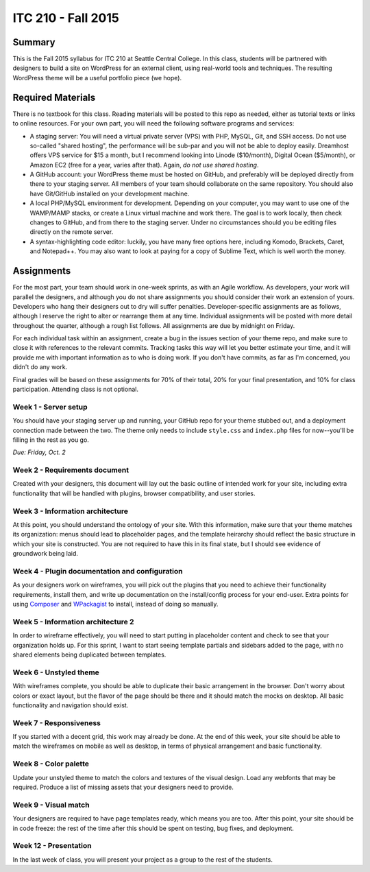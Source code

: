 ITC 210 - Fall 2015
===================

Summary
-------

This is the Fall 2015 syllabus for ITC 210 at Seattle Central College. In this class, students will be partnered with designers to build a site on WordPress for an external client, using real-world tools and techniques. The resulting WordPress theme will be a useful portfolio piece (we hope).

Required Materials
------------------

There is no textbook for this class. Reading materials will be posted to this repo as needed, either as tutorial texts or links to online resources. For your own part, you will need the following software programs and services:

* A staging server: You will need a virtual private server (VPS) with PHP, MySQL, Git, and SSH access. Do not use so-called "shared hosting", the performance will be sub-par and you will not be able to deploy easily. Dreamhost offers VPS service for $15 a month, but I recommend looking into Linode ($10/month), Digital Ocean ($5/month), or Amazon EC2 (free for a year, varies after that). Again, *do not use shared hosting*.
* A GitHub account: your WordPress theme must be hosted on GitHub, and preferably will be deployed directly from there to your staging server. All members of your team should collaborate on the same repository. You should also have Git/GitHub installed on your development machine.
* A local PHP/MySQL environment for development. Depending on your computer, you may want to use one of the WAMP/MAMP stacks, or create a Linux virtual machine and work there. The goal is to work locally, then check changes to GitHub, and from there to the staging server. Under no circumstances should you be editing files directly on the remote server.
* A syntax-highlighting code editor: luckily, you have many free options here, including Komodo, Brackets, Caret, and Notepad++. You may also want to look at paying for a copy of Sublime Text, which is well worth the money.

Assignments
-----------

For the most part, your team should work in one-week sprints, as with an Agile workflow. As developers, your work will parallel the designers, and although you do not share assignments you should consider their work an extension of yours. Developers who hang their designers out to dry will suffer penalties. Developer-specific assignments are as follows, although I reserve the right to alter or rearrange them at any time. Individual assignments will be posted with more detail throughout the quarter, although a rough list follows. All assignments are due by midnight on Friday.

For each individual task within an assignment, create a bug in the issues section of your theme repo, and make sure to close it with references to the relevant commits. Tracking tasks this way will let you better estimate your time, and it will provide me with important information as to who is doing work. If you don't have commits, as far as I'm concerned, you didn't do any work.

Final grades will be based on these assignments for 70% of their total, 20% for your final presentation, and 10% for class participation. Attending class is not optional.

Week 1 - Server setup
#####################

You should have your staging server up and running, your GitHub repo for your theme stubbed out, and a deployment connection made between the two. The theme only needs to include ``style.css`` and ``index.php`` files for now--you'll be filling in the rest as you go.

*Due: Friday, Oct. 2*

Week 2 - Requirements document
##############################

Created with your designers, this document will lay out the basic outline of intended work for your site, including extra functionality that will be handled with plugins, browser compatibility, and user stories.

Week 3 - Information architecture
#################################

At this point, you should understand the ontology of your site. With this information, make sure that your theme matches its organization: menus should lead to placeholder pages, and the template heirarchy should reflect the basic structure in which your site is constructed. You are not required to have this in its final state, but I should see evidence of groundwork being laid.

Week 4 - Plugin documentation and configuration
###############################################

As your designers work on wireframes, you will pick out the plugins that you need to achieve their functionality requirements, install them, and write up documentation on the install/config process for your end-user. Extra points for using `Composer <http://getcomposer.org>`_ and `WPackagist <http://wpackagist.org/>`_ to install, instead of doing so manually.

Week 5 - Information architecture 2
###################################

In order to wireframe effectively, you will need to start putting in placeholder content and check to see that your organization holds up. For this sprint, I want to start seeing template partials and sidebars added to the page, with no shared elements being duplicated between templates.

Week 6 - Unstyled theme
#######################

With wireframes complete, you should be able to duplicate their basic arrangement in the browser. Don't worry about colors or exact layout, but the flavor of the page should be there and it should match the mocks on desktop. All basic functionality and navigation should exist.

Week 7 - Responsiveness
#######################

If you started with a decent grid, this work may already be done. At the end of this week, your site should be able to match the wireframes on mobile as well as desktop, in terms of physical arrangement and basic functionality.

Week 8 - Color palette
######################

Update your unstyled theme to match the colors and textures of the visual design. Load any webfonts that may be required. Produce a list of missing assets that your designers need to provide.

Week 9 - Visual match
#####################

Your designers are required to have page templates ready, which means you are too. After this point, your site should be in code freeze: the rest of the time after this should be spent on testing, bug fixes, and deployment.

Week 12 - Presentation
######################

In the last week of class, you will present your project as a group to the rest of the students.

